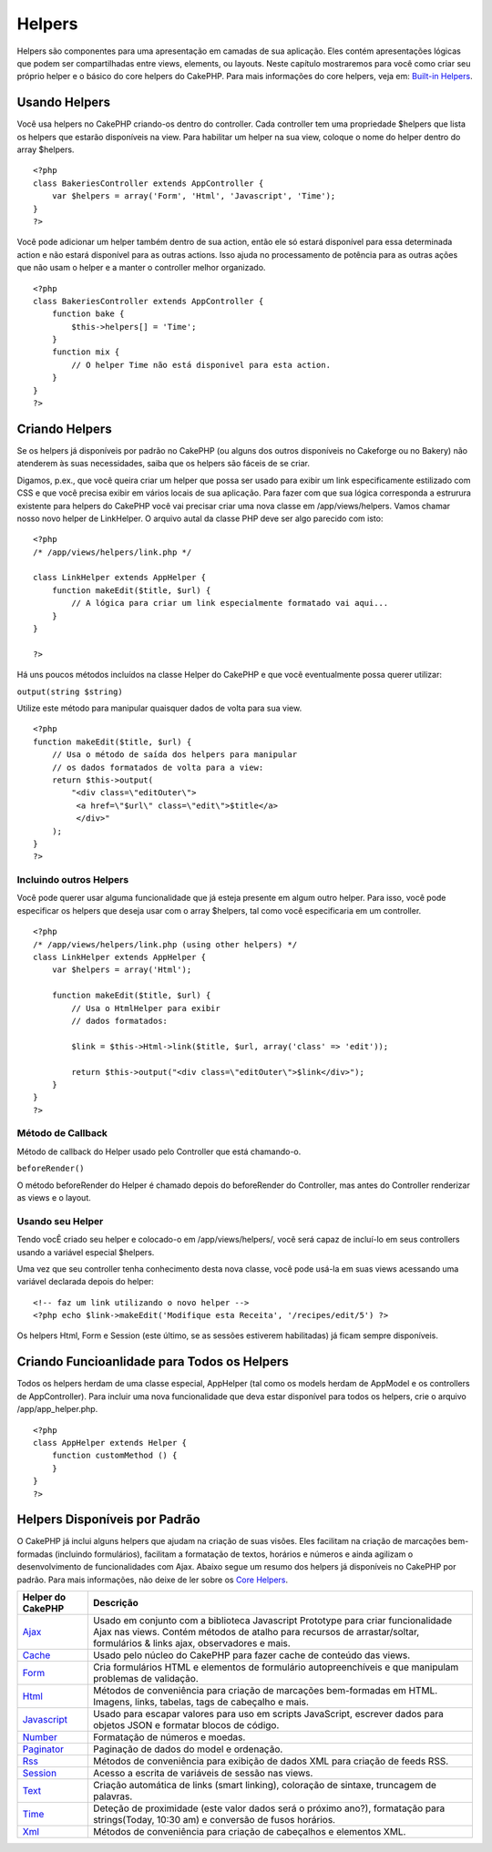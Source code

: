 Helpers
#######

Helpers são componentes para uma apresentação em camadas de sua
aplicação. Eles contém apresentações lógicas que podem ser
compartilhadas entre views, elements, ou layouts. Neste capítulo
mostraremos para você como criar seu próprio helper e o básico do core
helpers do CakePHP. Para mais informações do core helpers, veja em:
`Built-in Helpers </pt/view/181/built-in-helpers>`_.

Usando Helpers
==============

Você usa helpers no CakePHP criando-os dentro do controller. Cada
controller tem uma propriedade $helpers que lista os helpers que estarão
disponíveis na view. Para habilitar um helper na sua view, coloque o
nome do helper dentro do array $helpers.

::

    <?php
    class BakeriesController extends AppController {
        var $helpers = array('Form', 'Html', 'Javascript', 'Time');
    }
    ?>

Você pode adicionar um helper também dentro de sua action, então ele só
estará disponível para essa determinada action e não estará disponível
para as outras actions. Isso ajuda no processamento de potência para as
outras ações que não usam o helper e a manter o controller melhor
organizado.

::

    <?php
    class BakeriesController extends AppController {
        function bake {
            $this->helpers[] = 'Time';
        }
        function mix {
            // O helper Time não está disponivel para esta action.
        }
    }
    ?>

Criando Helpers
===============

Se os helpers já disponíveis por padrão no CakePHP (ou alguns dos outros
disponíveis no Cakeforge ou no Bakery) não atenderem às suas
necessidades, saiba que os helpers são fáceis de se criar.

Digamos, p.ex., que você queira criar um helper que possa ser usado para
exibir um link especificamente estilizado com CSS e que você precisa
exibir em vários locais de sua aplicação. Para fazer com que sua lógica
corresponda a estrurura existente para helpers do CakePHP você vai
precisar criar uma nova classe em /app/views/helpers. Vamos chamar nosso
novo helper de LinkHelper. O arquivo autal da classe PHP deve ser algo
parecido com isto:

::

    <?php
    /* /app/views/helpers/link.php */

    class LinkHelper extends AppHelper {
        function makeEdit($title, $url) {
            // A lógica para criar um link especialmente formatado vai aqui...
        }
    }

    ?>

Há uns poucos métodos incluídos na classe Helper do CakePHP e que você
eventualmente possa querer utilizar:

``output(string $string)``

Utilize este método para manipular quaisquer dados de volta para sua
view.

::

    <?php
    function makeEdit($title, $url) {
        // Usa o método de saída dos helpers para manipular
        // os dados formatados de volta para a view:
        return $this->output(
            "<div class=\"editOuter\">
             <a href=\"$url\" class=\"edit\">$title</a>
             </div>"
        );
    }
    ?>

Incluindo outros Helpers
------------------------

Você pode querer usar alguma funcionalidade que já esteja presente em
algum outro helper. Para isso, você pode especificar os helpers que
deseja usar com o array $helpers, tal como você especificaria em um
controller.

::

    <?php
    /* /app/views/helpers/link.php (using other helpers) */
    class LinkHelper extends AppHelper {
        var $helpers = array('Html');

        function makeEdit($title, $url) {
            // Usa o HtmlHelper para exibir
            // dados formatados:

            $link = $this->Html->link($title, $url, array('class' => 'edit'));

            return $this->output("<div class=\"editOuter\">$link</div>");
        }
    }
    ?>

Método de Callback
------------------

Método de callback do Helper usado pelo Controller que está chamando-o.

``beforeRender()``

O método beforeRender do Helper é chamado depois do beforeRender do
Controller, mas antes do Controller renderizar as views e o layout.

Usando seu Helper
-----------------

Tendo vocÊ criado seu helper e colocado-o em /app/views/helpers/, você
será capaz de incluí-lo em seus controllers usando a variável especial
$helpers.

Uma vez que seu controller tenha conhecimento desta nova classe, você
pode usá-la em suas views acessando uma variável declarada depois do
helper:

::

    <!-- faz um link utilizando o novo helper -->
    <?php echo $link->makeEdit('Modifique esta Receita', '/recipes/edit/5') ?>

Os helpers Html, Form e Session (este último, se as sessões estiverem
habilitadas) já ficam sempre disponíveis.

Criando Funcioanlidade para Todos os Helpers
============================================

Todos os helpers herdam de uma classe especial, AppHelper (tal como os
models herdam de AppModel e os controllers de AppController). Para
incluir uma nova funcionalidade que deva estar disponível para todos os
helpers, crie o arquivo /app/app\_helper.php.

::

    <?php
    class AppHelper extends Helper {
        function customMethod () {
        }
    }
    ?>

Helpers Disponíveis por Padrão
==============================

O CakePHP já inclui alguns helpers que ajudam na criação de suas visões.
Eles facilitam na criação de marcações bem-formadas (incluindo
formulários), facilitam a formatação de textos, horários e números e
ainda agilizam o desenvolvimento de funcionalidades com Ajax. Abaixo
segue um resumo dos helpers já disponíveis no CakePHP por padrão. Para
mais informações, não deixe de ler sobre os `Core
Helpers </pt/view/181/Core-Helpers>`_.

+-------------------------------------------+---------------------------------------------------------------------------------------------------------------------------------------------------------------------------------------------------------------+
| Helper do CakePHP                         | Descrição                                                                                                                                                                                                     |
+===========================================+===============================================================================================================================================================================================================+
| `Ajax </pt/view/208/AJAX>`_               | Usado em conjunto com a biblioteca Javascript Prototype para criar funcionalidade Ajax nas views. Contém métodos de atalho para recursos de arrastar/soltar, formulários & links ajax, observadores e mais.   |
+-------------------------------------------+---------------------------------------------------------------------------------------------------------------------------------------------------------------------------------------------------------------+
| `Cache </pt/view/213/Cache>`_             | Usado pelo núcleo do CakePHP para fazer cache de conteúdo das views.                                                                                                                                          |
+-------------------------------------------+---------------------------------------------------------------------------------------------------------------------------------------------------------------------------------------------------------------+
| `Form </pt/view/182/Form>`_               | Cria formulários HTML e elementos de formulário autopreenchíveis e que manipulam problemas de validação.                                                                                                      |
+-------------------------------------------+---------------------------------------------------------------------------------------------------------------------------------------------------------------------------------------------------------------+
| `Html </pt/view/205/HTML>`_               | Métodos de conveniência para criação de marcações bem-formadas em HTML. Imagens, links, tabelas, tags de cabeçalho e mais.                                                                                    |
+-------------------------------------------+---------------------------------------------------------------------------------------------------------------------------------------------------------------------------------------------------------------+
| `Javascript </pt/view/207/Javascript>`_   | Usado para escapar valores para uso em scripts JavaScript, escrever dados para objetos JSON e formatar blocos de código.                                                                                      |
+-------------------------------------------+---------------------------------------------------------------------------------------------------------------------------------------------------------------------------------------------------------------+
| `Number </pt/view/215/Number>`_           | Formatação de números e moedas.                                                                                                                                                                               |
+-------------------------------------------+---------------------------------------------------------------------------------------------------------------------------------------------------------------------------------------------------------------+
| `Paginator </pt/view/496/Paginator>`_     | Paginação de dados do model e ordenação.                                                                                                                                                                      |
+-------------------------------------------+---------------------------------------------------------------------------------------------------------------------------------------------------------------------------------------------------------------+
| `Rss </pt/view/494/RSS>`_                 | Métodos de conveniência para exibição de dados XML para criação de feeds RSS.                                                                                                                                 |
+-------------------------------------------+---------------------------------------------------------------------------------------------------------------------------------------------------------------------------------------------------------------+
| `Session </pt/view/484/Session>`_         | Acesso a escrita de variáveis de sessão nas views.                                                                                                                                                            |
+-------------------------------------------+---------------------------------------------------------------------------------------------------------------------------------------------------------------------------------------------------------------+
| `Text </pt/view/216/Text>`_               | Criação automática de links (smart linking), coloração de sintaxe, truncagem de palavras.                                                                                                                     |
+-------------------------------------------+---------------------------------------------------------------------------------------------------------------------------------------------------------------------------------------------------------------+
| `Time </pt/view/217/Time>`_               | Deteção de proximidade (este valor dados será o próximo ano?), formatação para strings(Today, 10:30 am) e conversão de fusos horários.                                                                        |
+-------------------------------------------+---------------------------------------------------------------------------------------------------------------------------------------------------------------------------------------------------------------+
| `Xml </pt/view/380/XML>`_                 | Métodos de conveniência para criação de cabeçalhos e elementos XML.                                                                                                                                           |
+-------------------------------------------+---------------------------------------------------------------------------------------------------------------------------------------------------------------------------------------------------------------+

